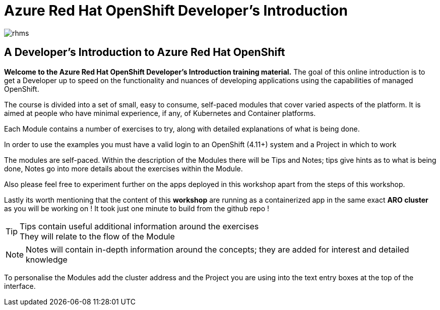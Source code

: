 = Azure Red Hat OpenShift  Developer's Introduction

:!sectids:

image::rhms.png[rhms]

== *A Developer's Introduction to Azure Red Hat OpenShift*

*Welcome to the Azure Red Hat OpenShift Developer's Introduction training material.* The goal of this online introduction is to get a Developer up to speed on the functionality and nuances of developing applications using the capabilities of managed OpenShift.

The course is divided into a set of small, easy to consume, self-paced modules that cover varied aspects of the platform. It is aimed at people who have minimal experience, if any, of Kubernetes and Container platforms.

Each Module contains a number of exercises to try, along with detailed explanations of what is being done. 

In order to use the examples you must have a valid login to an OpenShift (4.11+) system and a Project in which to work

The modules are self-paced. Within the description of the Modules there will be Tips and Notes; tips give hints as to what is being done, Notes go into more details about the exercises within the Module.

Also please feel free to experiment further on the apps deployed in this workshop apart from the steps of this workshop.

Lastly its worth mentioning that the content of this *workshop* are running as a containerized app in the same exact *ARO cluster* as you will be working on ! It took just one minute to build from the github repo !



[TIP]
====
Tips contain useful additional information around the exercises +
They will relate to the flow of the Module
====

[NOTE]
====
Notes will contain in-depth information around the concepts; they are added for interest and detailed knowledge
====

To personalise the Modules add the cluster address and the Project you are using into the text entry boxes at the top of the interface. 



